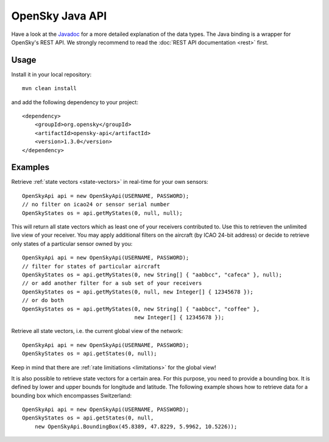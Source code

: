OpenSky Java API
================

Have a look at the `Javadoc <javadoc/org/opensky/api/OpenSkyApi.html>`_ for a more detailed explanation of the data types.
The Java binding is a wrapper for OpenSky's REST API. We strongly recommend to read the :doc:`REST API documentation <rest>` first.

Usage
-----

Install it in your local repository::

    mvn clean install


and add the following dependency to your project::

    <dependency>
        <groupId>org.opensky</groupId>
        <artifactId>opensky-api</artifactId>
        <version>1.3.0</version>
    </dependency>


Examples
--------

Retrieve :ref:`state vectors <state-vectors>` in real-time for your own sensors::

    OpenSkyApi api = new OpenSkyApi(USERNAME, PASSWORD);
    // no filter on icao24 or sensor serial number
    OpenSkyStates os = api.getMyStates(0, null, null);

This will return all state vectors which as least one of your receivers contributed to. Use this to retrieven the unlimited
live view of your receiver. You may apply additional filters on the aircraft (by ICAO 24-bit address) or decide to retrieve
only states of a particular sensor owned by you::

    OpenSkyApi api = new OpenSkyApi(USERNAME, PASSWORD);
    // filter for states of particular aircraft
    OpenSkyStates os = api.getMyStates(0, new String[] { "aabbcc", "cafeca" }, null);
    // or add another filter for a sub set of your receivers
    OpenSkyStates os = api.getMyStates(0, null, new Integer[] { 12345678 });
    // or do both
    OpenSkyStates os = api.getMyStates(0, new String[] { "aabbcc", "coffee" },
                                       new Integer[] { 12345678 });


Retrieve all state vectors, i.e. the current global view of the network::

    OpenSkyApi api = new OpenSkyApi(USERNAME, PASSWORD);
    OpenSkyStates os = api.getStates(0, null);

Keep in mind that there are :ref:`rate limitiations <limitations>` for the global view!

It is also possible to retrieve state vectors for a certain area. For this purpose, you need to provide a bounding box. It is defined by lower and upper bounds for longitude and latitude. The following example shows how to retrieve data for a bounding box which encompasses Switzerland::

    OpenSkyApi api = new OpenSkyApi(USERNAME, PASSWORD);
    OpenSkyStates os = api.getStates(0, null, 
        new OpenSkyApi.BoundingBox(45.8389, 47.8229, 5.9962, 10.5226));



